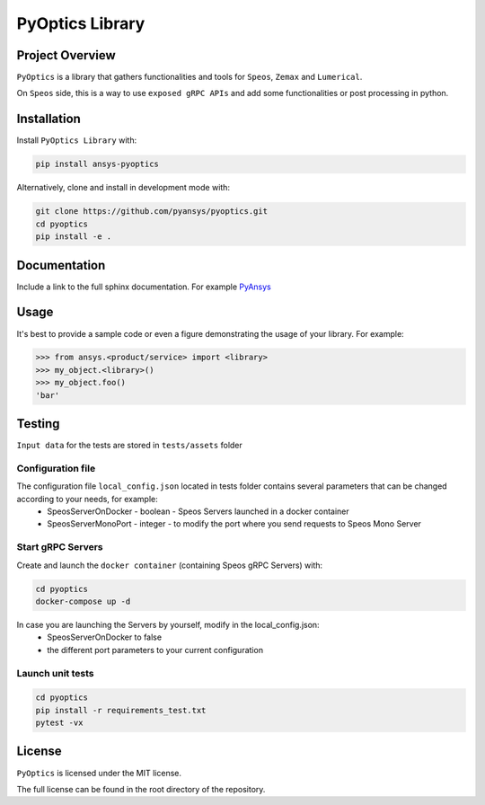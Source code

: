 PyOptics Library
########################

Project Overview
----------------
``PyOptics`` is a library that gathers functionalities and tools for ``Speos``, ``Zemax`` and ``Lumerical``.

On ``Speos`` side, this is a way to use ``exposed gRPC APIs`` and add some functionalities or post processing in python.

Installation
------------

Install ``PyOptics Library`` with:

.. code::

   pip install ansys-pyoptics

Alternatively, clone and install in development mode with:

.. code::

   git clone https://github.com/pyansys/pyoptics.git
   cd pyoptics
   pip install -e .


Documentation
-------------
Include a link to the full sphinx documentation.  For example `PyAnsys <https://docs.pyansys.com/>`_


Usage
-----
It's best to provide a sample code or even a figure demonstrating the usage of your library.  For example:

.. code:: python

   >>> from ansys.<product/service> import <library>
   >>> my_object.<library>()
   >>> my_object.foo()
   'bar'


Testing
-------
``Input data`` for the tests are stored in ``tests/assets`` folder

Configuration file
~~~~~~~~~~~~~~~~~~
The configuration file ``local_config.json`` located in tests folder contains several parameters that can be changed according to your needs, for example:
 * SpeosServerOnDocker - boolean - Speos Servers launched in a docker container
 * SpeosServerMonoPort - integer - to modify the port where you send requests to Speos Mono Server

Start gRPC Servers
~~~~~~~~~~~~~~~~~~
Create and launch the ``docker container`` (containing Speos gRPC Servers) with:

.. code::

   cd pyoptics
   docker-compose up -d

In case you are launching the Servers by yourself, modify in the local_config.json:
 * SpeosServerOnDocker to false
 * the different port parameters to your current configuration

Launch unit tests
~~~~~~~~~~~~~~~~~

.. code::

   cd pyoptics
   pip install -r requirements_test.txt
   pytest -vx


License
-------
``PyOptics`` is licensed under the MIT license.

The full license can be found in the root directory of the repository.
